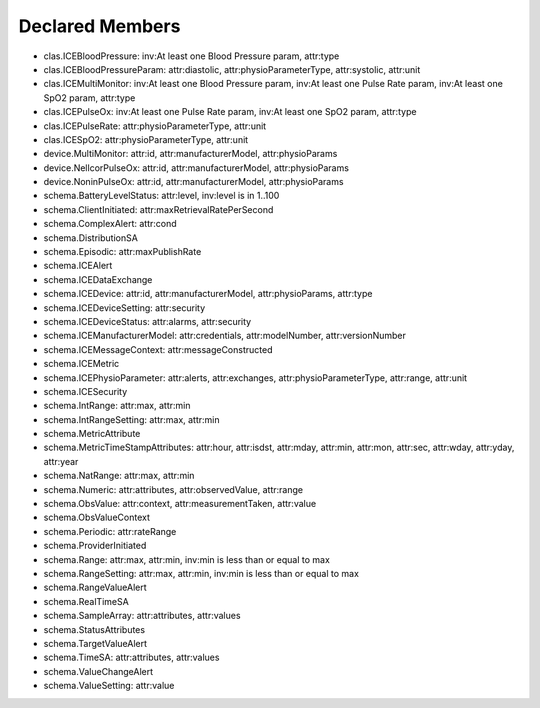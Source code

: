Declared Members
================

* clas.ICEBloodPressure: inv:At least one Blood Pressure param, attr:type
* clas.ICEBloodPressureParam: attr:diastolic, attr:physioParameterType, attr:systolic, attr:unit
* clas.ICEMultiMonitor: inv:At least one Blood Pressure param, inv:At least one Pulse Rate param, inv:At least one SpO2 param, attr:type
* clas.ICEPulseOx: inv:At least one Pulse Rate param, inv:At least one SpO2 param, attr:type
* clas.ICEPulseRate: attr:physioParameterType, attr:unit
* clas.ICESpO2: attr:physioParameterType, attr:unit
* device.MultiMonitor: attr:id, attr:manufacturerModel, attr:physioParams
* device.NellcorPulseOx: attr:id, attr:manufacturerModel, attr:physioParams
* device.NoninPulseOx: attr:id, attr:manufacturerModel, attr:physioParams
* schema.BatteryLevelStatus: attr:level, inv:level is in 1..100
* schema.ClientInitiated: attr:maxRetrievalRatePerSecond
* schema.ComplexAlert: attr:cond
* schema.DistributionSA
* schema.Episodic: attr:maxPublishRate
* schema.ICEAlert
* schema.ICEDataExchange
* schema.ICEDevice: attr:id, attr:manufacturerModel, attr:physioParams, attr:type
* schema.ICEDeviceSetting: attr:security
* schema.ICEDeviceStatus: attr:alarms, attr:security
* schema.ICEManufacturerModel: attr:credentials, attr:modelNumber, attr:versionNumber
* schema.ICEMessageContext: attr:messageConstructed
* schema.ICEMetric
* schema.ICEPhysioParameter: attr:alerts, attr:exchanges, attr:physioParameterType, attr:range, attr:unit
* schema.ICESecurity
* schema.IntRange: attr:max, attr:min
* schema.IntRangeSetting: attr:max, attr:min
* schema.MetricAttribute
* schema.MetricTimeStampAttributes: attr:hour, attr:isdst, attr:mday, attr:min, attr:mon, attr:sec, attr:wday, attr:yday, attr:year
* schema.NatRange: attr:max, attr:min
* schema.Numeric: attr:attributes, attr:observedValue, attr:range
* schema.ObsValue: attr:context, attr:measurementTaken, attr:value
* schema.ObsValueContext
* schema.Periodic: attr:rateRange
* schema.ProviderInitiated
* schema.Range: attr:max, attr:min, inv:min is less than or equal to max
* schema.RangeSetting: attr:max, attr:min, inv:min is less than or equal to max
* schema.RangeValueAlert
* schema.RealTimeSA
* schema.SampleArray: attr:attributes, attr:values
* schema.StatusAttributes
* schema.TargetValueAlert
* schema.TimeSA: attr:attributes, attr:values
* schema.ValueChangeAlert
* schema.ValueSetting: attr:value